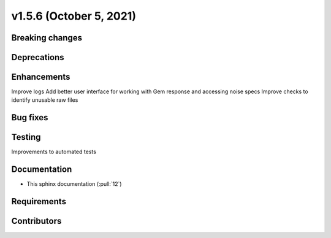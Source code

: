 .. _whatsnew_v156:

v1.5.6 (October 5, 2021)
------------------------

Breaking changes
~~~~~~~~~~~~~~~~


Deprecations
~~~~~~~~~~~~


Enhancements
~~~~~~~~~~~~
Improve logs
Add better user interface for working with Gem response and accessing noise specs
Improve checks to identify unusable raw files

Bug fixes
~~~~~~~~~


Testing
~~~~~~~
Improvements to automated tests

Documentation
~~~~~~~~~~~~~
- This sphinx documentation (:pull:`12`)

Requirements
~~~~~~~~~~~~


Contributors
~~~~~~~~~~~~
